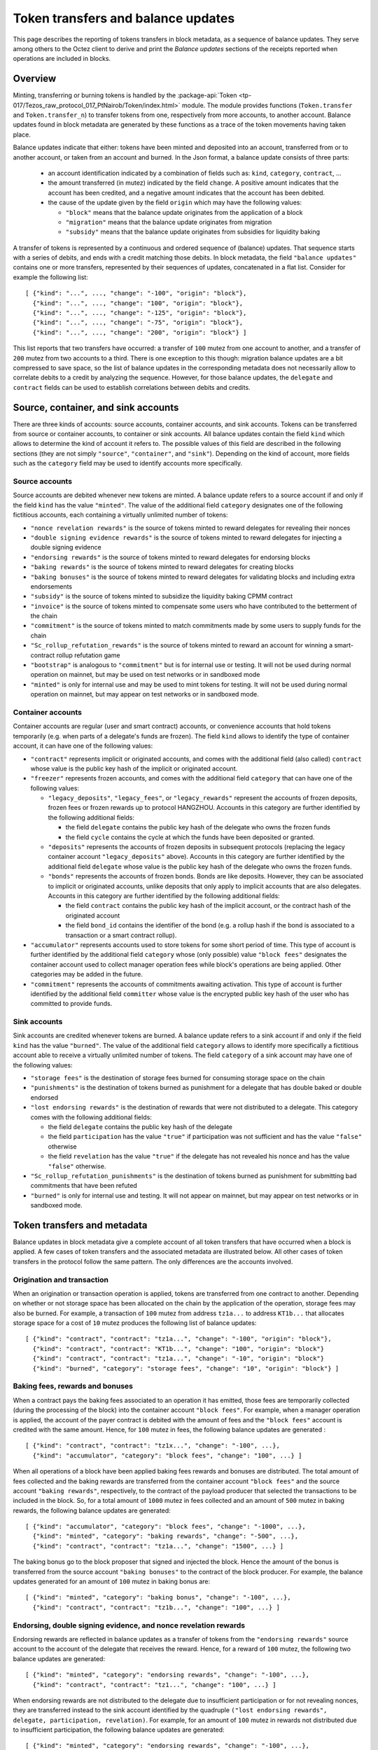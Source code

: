 Token transfers and balance updates
===================================

This page describes the reporting of tokens transfers in block metadata, as a sequence of balance updates. They serve among others to the Octez client to derive and print the `Balance updates` sections of the receipts reported when operations are included in blocks.

Overview
~~~~~~~~

Minting, transferring or burning tokens is handled by the :package-api:`Token <tp-017/Tezos_raw_protocol_017_PtNairob/Token/index.html>` module.
The module provides functions (``Token.transfer`` and ``Token.transfer_n``) to transfer tokens from one, respectively from more accounts, to another account.
Balance updates found in block metadata are generated by these functions as a trace of the token movements having taken place.

Balance updates indicate that either: tokens have been minted and deposited into an account, transferred from or to another account, or taken from an account and burned.
In the Json format, a balance update consists of three parts:

  - an account identification indicated by a combination of fields such as: ``kind``, ``category``, ``contract``, ...

  - the amount transferred (in mutez) indicated by the field ``change``.
    A positive amount indicates that the account has been credited, and a negative amount indicates that the account has been debited.


  - the cause of the update given by the field ``origin`` which may have the following values:

    * ``"block"`` means that the balance update originates from the application of a block
    * ``"migration"`` means that the balance update originates from migration
    * ``"subsidy"`` means that the balance update originates from subsidies for liquidity baking


A transfer of tokens is represented by a continuous and ordered sequence of (balance) updates.
That sequence starts with a series of debits, and ends with a credit matching those debits.
In block metadata, the field ``"balance updates"`` contains one or more transfers, represented by their sequences of updates, concatenated in a flat list.
Consider for example the following list:

::

  [ {"kind": "...", ..., "change": "-100", "origin": "block"},
    {"kind": "...", ..., "change": "100", "origin": "block"},
    {"kind": "...", ..., "change": "-125", "origin": "block"},
    {"kind": "...", ..., "change": "-75", "origin": "block"},
    {"kind": "...", ..., "change": "200", "origin": "block"} ]

This list reports that two transfers have occurred: a transfer of ``100`` mutez from one account to another, and a transfer of ``200`` mutez from two accounts to a third.
There is one exception to this though: migration balance updates are a bit compressed to save space, so the list of balance updates in the corresponding metadata does not necessarily allow to correlate debits to a credit by analyzing the sequence.
However, for those balance updates, the ``delegate`` and ``contract`` fields can be used to establish correlations between debits and credits.

Source, container, and sink accounts
~~~~~~~~~~~~~~~~~~~~~~~~~~~~~~~~~~~~

There are three kinds of accounts: source accounts, container accounts, and sink accounts.
Tokens can be transferred from source or container accounts, to container or sink accounts.
All balance updates contain the field ``kind`` which allows to determine the kind of account it refers to.
The possible values of this field are described in the following sections (they are not simply ``"source"``, ``"container"``, and ``"sink"``).
Depending on the kind of account, more fields such as the ``category`` field may be used to identify accounts more specifically.

Source accounts
---------------

Source accounts are debited whenever new tokens are minted.
A balance update refers to a source account if and only if the field ``kind`` has the value ``"minted"``.
The value of the additional field ``category`` designates one of the following fictitious accounts, each containing a virtually unlimited number of tokens:

* ``"nonce revelation rewards"`` is the source of tokens minted to reward delegates for revealing their nonces
* ``"double signing evidence rewards"`` is the source of tokens minted to reward delegates for injecting a double signing evidence
* ``"endorsing rewards"`` is the source of tokens minted to reward delegates for endorsing blocks
* ``"baking rewards"`` is the source of tokens minted to reward delegates for creating blocks
* ``"baking bonuses"`` is the source of tokens minted to reward delegates for validating blocks and including extra endorsements
* ``"subsidy"`` is the source of tokens minted to subsidize the liquidity baking CPMM contract
* ``"invoice"`` is the source of tokens minted to compensate some users who have contributed to the betterment of the chain
* ``"commitment"`` is the source of tokens minted to match commitments made by some users to supply funds for the chain
* ``"Sc_rollup_refutation_rewards"`` is the source of tokens minted to reward an account for winning a smart-contract rollup refutation game
* ``"bootstrap"`` is analogous to ``"commitment"`` but is for internal use or testing.
  It will not be used during normal operation on mainnet, but may be used on test networks or in sandboxed mode
* ``"minted"`` is only for internal use and may be used to mint tokens for testing.
  It will not be used during normal operation on mainnet, but may appear on test networks or in sandboxed mode.

Container accounts
------------------

Container accounts are regular (user and smart contract) accounts, or convenience accounts that hold tokens temporarily (e.g. when parts of a delegate's funds are frozen).
The field ``kind`` allows to identify the type of container account, it can have one of the following values:

* ``"contract"`` represents implicit or originated accounts, and comes with the additional field (also called) ``contract`` whose value is the public key hash of the implicit or originated account.
* ``"freezer"`` represents frozen accounts, and comes with the additional field ``category`` that can have one of the following values:

  - ``"legacy_deposits"``, ``"legacy_fees"``, or ``"legacy_rewards"`` represent the accounts of frozen deposits, frozen fees or frozen rewards up to protocol HANGZHOU.
    Accounts in this category are further identified by the following additional fields:

    - the field ``delegate`` contains the public key hash of the delegate who owns the frozen funds
    - the field ``cycle`` contains the cycle at which the funds have been deposited or granted.

  - ``"deposits"`` represents the accounts of frozen deposits in subsequent protocols (replacing the legacy container account ``"legacy_deposits"`` above).
    Accounts in this category are further identified by the additional field ``delegate`` whose value is the public key hash of the delegate who owns the frozen funds.

  - ``"bonds"`` represents the accounts of frozen bonds.
    Bonds are like deposits.
    However, they can be associated to implicit or originated accounts, unlike deposits that only apply to implicit accounts that are also delegates.
    Accounts in this category are further identified by the following additional fields:

    - the field ``contract`` contains the public key hash of the implicit account, or the contract hash of the originated account
    - the field ``bond_id`` contains the identifier of the bond (e.g. a rollup hash if the bond is associated to a transaction or a smart contract rollup).
* ``"accumulator"`` represents accounts used to store tokens for some short period of time.
  This type of account is further identified by the additional field ``category`` whose (only possible) value ``"block fees"`` designates the container account used to collect manager operation fees while block's operations are being applied.
  Other categories may be added in the future.
* ``"commitment"`` represents the accounts of commitments awaiting activation.
  This type of account is further identified by the additional field ``committer`` whose value is the encrypted public key hash of the user who has committed to provide funds.

Sink accounts
-------------

Sink accounts are credited whenever tokens are burned.
A balance update refers to a sink account if and only if the field ``kind`` has the value ``"burned"``.
The value of the additional field ``category`` allows to identify more specifically a fictitious account able to receive a virtually unlimited number of tokens.
The field ``category`` of a sink account may have one of the following values:

* ``"storage fees"`` is the destination of storage fees burned for consuming storage space on the chain
* ``"punishments"`` is the destination of tokens burned as punishment for a delegate that has double baked or double endorsed
* ``"lost endorsing rewards"`` is the destination of rewards that were not distributed to a delegate.
  This category comes with the following additional fields:

  - the field ``delegate`` contains the public key hash of the delegate
  - the field ``participation`` has the value ``"true"`` if participation was not sufficient and has the value ``"false"`` otherwise
  - the field ``revelation`` has the value ``"true"`` if the delegate has not revealed his nonce and has the value ``"false"`` otherwise.
* ``"Sc_rollup_refutation_punishments"`` is the destination of tokens burned as punishment for submitting bad commitments that have been refuted
* ``"burned"`` is only for internal use and testing.
  It will not appear on mainnet, but may appear on test networks or in sandboxed mode.

Token transfers and metadata
~~~~~~~~~~~~~~~~~~~~~~~~~~~~

Balance updates in block metadata give a complete account of all token transfers that have occurred when a block is applied.
A few cases of token transfers and the associated metadata are illustrated below.
All other cases of token transfers in the protocol follow the same pattern.
The only differences are the accounts involved.

Origination and transaction
---------------------------

When an origination or transaction operation is applied, tokens are transferred from one contract to another.
Depending on whether or not storage space has been allocated on the chain by the application of the operation, storage fees may also be burned.
For example, a transaction of ``100`` mutez from address ``tz1a...`` to address ``KT1b...`` that allocates storage space for a cost of ``10`` mutez produces the following list of balance updates:

::

  [ {"kind": "contract", "contract": "tz1a...", "change": "-100", "origin": "block"},
    {"kind": "contract", "contract": "KT1b...", "change": "100", "origin": "block"}
    {"kind": "contract", "contract": "tz1a...", "change": "-10", "origin": "block"}
    {"kind": "burned", "category": "storage fees", "change": "10", "origin": "block"} ]

Baking fees, rewards and bonuses
--------------------------------

When a contract pays the baking fees associated to an operation it has emitted, those fees are temporarily collected (during the processing of the block) into the container account ``"block fees"``.
For example, when a manager operation is applied, the account of the payer contract is debited with the amount of fees and the ``"block fees"`` account is credited with the same amount. Hence, for ``100`` mutez in fees, the following balance updates are generated :

::

  [ {"kind": "contract", "contract": "tz1x...", "change": "-100", ...},
    {"kind": "accumulator", "category": "block fees", "change": "100", ...} ]

When all operations of a block have been applied baking fees rewards and bonuses are distributed.
The total amount of fees collected and the baking rewards are transferred from the container account ``"block fees"`` and the source account ``"baking rewards"``, respectively, to the contract of the payload producer that selected the transactions to be included in the block.
So, for a total amount of ``1000`` mutez in fees collected and an amount of ``500`` mutez in baking rewards, the following balance updates are generated:

::

  [ {"kind": "accumulator", "category": "block fees", "change": "-1000", ...},
    {"kind": "minted", "category": "baking rewards", "change": "-500", ...},
    {"kind": "contract", "contract": "tz1a...", "change": "1500", ...} ]

The baking bonus go to the block proposer that signed and injected the block.
Hence the amount of the bonus is transferred from the source account ``"baking bonuses"`` to the contract of the block producer.
For example, the balance updates generated for an amount of ``100`` mutez in baking bonus are:

::

  [ {"kind": "minted", "category": "baking bonus", "change": "-100", ...},
    {"kind": "contract", "contract": "tz1b...", "change": "100", ...} ]

Endorsing, double signing evidence, and nonce revelation rewards
----------------------------------------------------------------

Endorsing rewards are reflected in balance updates as a transfer of tokens from the ``"endorsing rewards"`` source account to the account of the delegate that receives the reward.
Hence, for a reward of ``100`` mutez, the following two balance updates are generated:

::

  [ {"kind": "minted", "category": "endorsing rewards", "change": "-100", ...},
    {"kind": "contract", "contract": "tz1...", "change": "100", ...} ]

When endorsing rewards are not distributed to the delegate due to insufficient participation or for not revealing nonces, they are transferred instead to the sink account identified by the quadruple ``("lost endorsing rewards", delegate, participation, revelation)``.
For example, for an amount of ``100`` mutez in rewards not distributed due to insufficient participation, the following balance updates are generated:

::

  [ {"kind": "minted", "category": "endorsing rewards", "change": "-100", ...},
    {"kind": "burned",
     "category": "lost endorsing rewards",
     "delegate": "tz1...",
     "participation": "true",
     "revelation": "false",
     "change": "100", ...} ]

Double signing evidence rewards and nonce revelation rewards are analogous to endorsing rewards, except that the source accounts used are ``"double signing evidence rewards"`` and ``"nonce revelation rewards"``.
